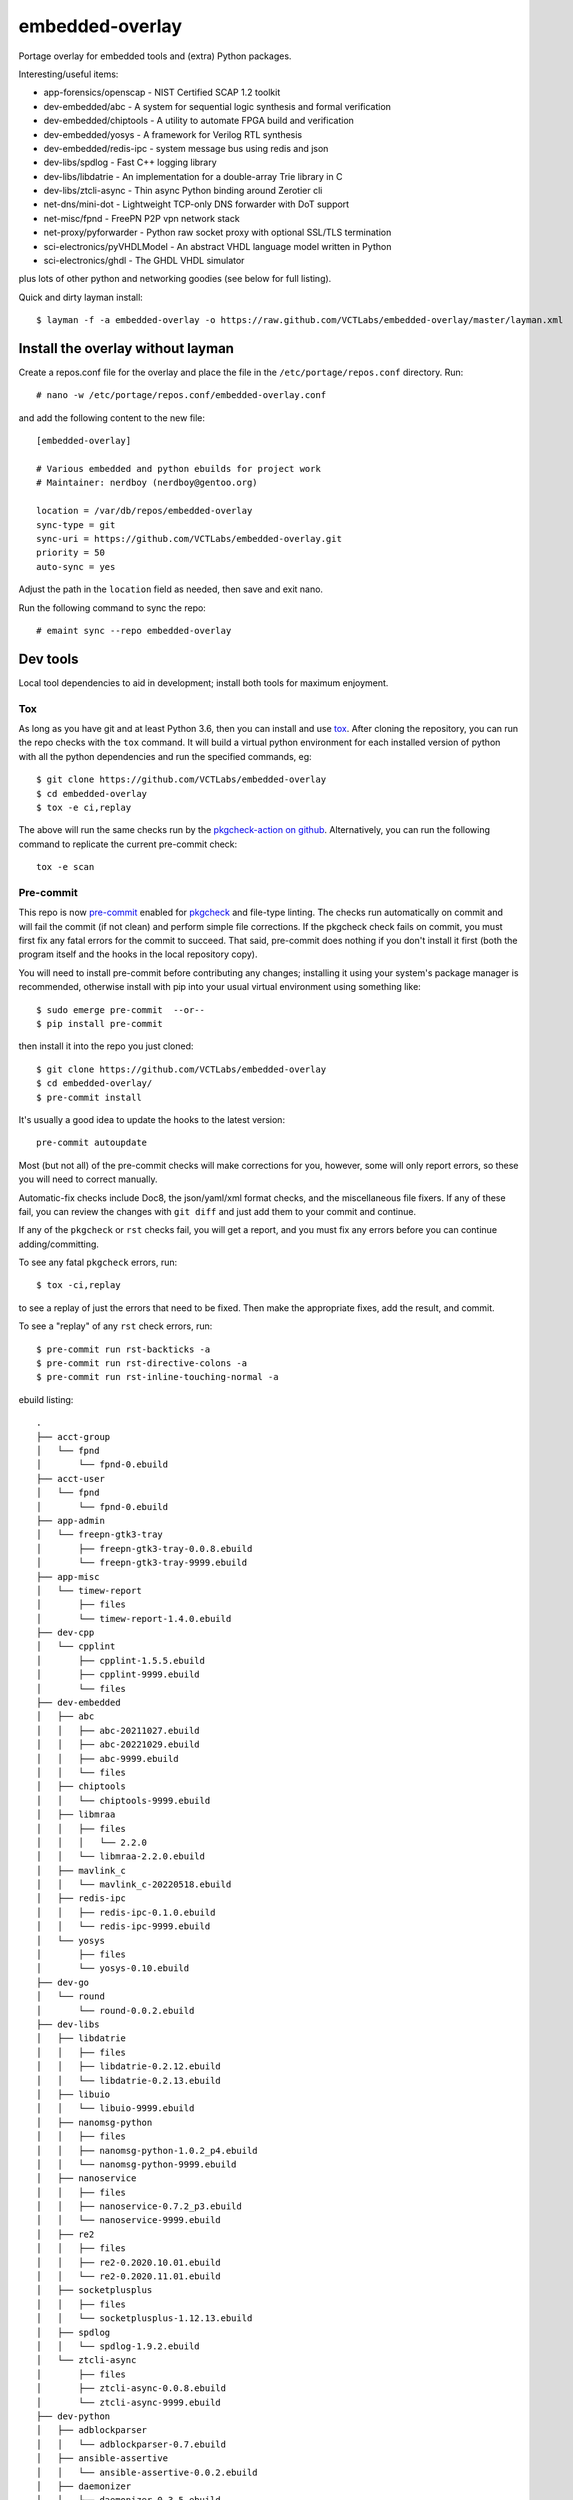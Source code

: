==================
 embedded-overlay
==================

|ci| |repoman|

|pre|

Portage overlay for embedded tools and (extra) Python packages.

Interesting/useful items:

* app-forensics/openscap - NIST Certified SCAP 1.2 toolkit
* dev-embedded/abc - A system for sequential logic synthesis and formal verification
* dev-embedded/chiptools - A utility to automate FPGA build and verification
* dev-embedded/yosys - A framework for Verilog RTL synthesis
* dev-embedded/redis-ipc - system message bus using redis and json
* dev-libs/spdlog - Fast C++ logging library
* dev-libs/libdatrie - An implementation for a double-array Trie library in C
* dev-libs/ztcli-async - Thin async Python binding around Zerotier cli
* net-dns/mini-dot - Lightweight TCP-only DNS forwarder with DoT support
* net-misc/fpnd - FreePN P2P vpn network stack
* net-proxy/pyforwarder - Python raw socket proxy with optional SSL/TLS termination
* sci-electronics/pyVHDLModel - An abstract VHDL language model written in Python
* sci-electronics/ghdl - The GHDL VHDL simulator

plus lots of other python and networking goodies (see below for full listing).

Quick and dirty layman install::

  $ layman -f -a embedded-overlay -o https://raw.github.com/VCTLabs/embedded-overlay/master/layman.xml

Install the overlay without layman
==================================

Create a repos.conf file for the overlay and place the file in the
``/etc/portage/repos.conf`` directory.  Run::

  # nano -w /etc/portage/repos.conf/embedded-overlay.conf

and add the following content to the new file::

  [embedded-overlay]

  # Various embedded and python ebuilds for project work
  # Maintainer: nerdboy (nerdboy@gentoo.org)

  location = /var/db/repos/embedded-overlay
  sync-type = git
  sync-uri = https://github.com/VCTLabs/embedded-overlay.git
  priority = 50
  auto-sync = yes

Adjust the path in the ``location`` field as needed, then save and exit nano.

Run the following command to sync the repo::

  # emaint sync --repo embedded-overlay

Dev tools
=========

Local tool dependencies to aid in development; install both tools for
maximum enjoyment.

Tox
---

As long as you have git and at least Python 3.6, then you can install
and use `tox`_.  After cloning the repository, you can run the repo
checks with the ``tox`` command.  It will build a virtual python
environment for each installed version of python with all the python
dependencies and run the specified commands, eg:

::

  $ git clone https://github.com/VCTLabs/embedded-overlay
  $ cd embedded-overlay
  $ tox -e ci,replay

The above will run the same checks run by the `pkgcheck-action on github`_.
Alternatively, you can run the following command to replicate the current
pre-commit check::

  tox -e scan

Pre-commit
----------

This repo is now pre-commit_ enabled for pkgcheck_ and file-type linting.
The checks run automatically on commit and will fail the commit (if not
clean) and perform simple file corrections.  If the pkgcheck check fails
on commit, you must first fix any fatal errors for the commit to succeed.
That said, pre-commit does nothing if you don't install it first (both
the program itself and the hooks in the local repository copy).

You will need to install pre-commit before contributing any changes;
installing it using your system's package manager is recommended,
otherwise install with pip into your usual virtual environment using
something like::

  $ sudo emerge pre-commit  --or--
  $ pip install pre-commit

then install it into the repo you just cloned::

  $ git clone https://github.com/VCTLabs/embedded-overlay
  $ cd embedded-overlay/
  $ pre-commit install

It's usually a good idea to update the hooks to the latest version::

    pre-commit autoupdate

Most (but not all) of the pre-commit checks will make corrections for you,
however, some will only report errors, so these you will need to correct
manually.

Automatic-fix checks include Doc8, the json/yaml/xml format checks, and the
miscellaneous file fixers. If any of these fail, you can review the changes
with ``git diff`` and just add them to your commit and continue.

If any of the ``pkgcheck`` or ``rst`` checks fail, you will get a report,
and you must fix any errors before you can continue adding/committing.

To see any fatal ``pkgcheck`` errors, run::

  $ tox -ci,replay

to see a replay of just the errors that need to be fixed.  Then make the
appropriate fixes, add the result, and commit.

To see a "replay" of any ``rst`` check errors, run::

  $ pre-commit run rst-backticks -a
  $ pre-commit run rst-directive-colons -a
  $ pre-commit run rst-inline-touching-normal -a


.. _tox: https://github.com/tox-dev/tox
.. _pkgcheck: https://github.com/pkgcore/pkgcheck
.. _pkgcheck-action on github: https://github.com/pkgcore/pkgcheck-action
.. _pre-commit: https://pre-commit.com/index.html


.. |ci| image:: https://github.com/VCTLabs/embedded-overlay/actions/workflows/main.yml/badge.svg
    :target: https://github.com/VCTLabs/embedded-overlay/actions/workflows/main.yml
    :alt: PkgCheck CI status

.. |repoman| image:: https://github.com/VCTLabs/embedded-overlay/actions/workflows/repoman.yml/badge.svg
    :target: https://github.com/VCTLabs/embedded-overlay/actions/workflows/repoman.yml
    :alt: RepoMan CI status

.. |pre| image:: https://img.shields.io/badge/pre--commit-enabled-brightgreen?logo=pre-commit&logoColor=white
   :target: https://github.com/pre-commit/pre-commit
   :alt: pre-commit enabled


ebuild listing::

  .
  ├── acct-group
  │   └── fpnd
  │       └── fpnd-0.ebuild
  ├── acct-user
  │   └── fpnd
  │       └── fpnd-0.ebuild
  ├── app-admin
  │   └── freepn-gtk3-tray
  │       ├── freepn-gtk3-tray-0.0.8.ebuild
  │       └── freepn-gtk3-tray-9999.ebuild
  ├── app-misc
  │   └── timew-report
  │       ├── files
  │       └── timew-report-1.4.0.ebuild
  ├── dev-cpp
  │   └── cpplint
  │       ├── cpplint-1.5.5.ebuild
  │       ├── cpplint-9999.ebuild
  │       └── files
  ├── dev-embedded
  │   ├── abc
  │   │   ├── abc-20211027.ebuild
  │   │   ├── abc-20221029.ebuild
  │   │   ├── abc-9999.ebuild
  │   │   └── files
  │   ├── chiptools
  │   │   └── chiptools-9999.ebuild
  │   ├── libmraa
  │   │   ├── files
  │   │   │   └── 2.2.0
  │   │   └── libmraa-2.2.0.ebuild
  │   ├── mavlink_c
  │   │   └── mavlink_c-20220518.ebuild
  │   ├── redis-ipc
  │   │   ├── redis-ipc-0.1.0.ebuild
  │   │   └── redis-ipc-9999.ebuild
  │   └── yosys
  │       ├── files
  │       └── yosys-0.10.ebuild
  ├── dev-go
  │   └── round
  │       └── round-0.0.2.ebuild
  ├── dev-libs
  │   ├── libdatrie
  │   │   ├── files
  │   │   ├── libdatrie-0.2.12.ebuild
  │   │   └── libdatrie-0.2.13.ebuild
  │   ├── libuio
  │   │   └── libuio-9999.ebuild
  │   ├── nanomsg-python
  │   │   ├── files
  │   │   ├── nanomsg-python-1.0.2_p4.ebuild
  │   │   └── nanomsg-python-9999.ebuild
  │   ├── nanoservice
  │   │   ├── files
  │   │   ├── nanoservice-0.7.2_p3.ebuild
  │   │   └── nanoservice-9999.ebuild
  │   ├── re2
  │   │   ├── files
  │   │   ├── re2-0.2020.10.01.ebuild
  │   │   └── re2-0.2020.11.01.ebuild
  │   ├── socketplusplus
  │   │   ├── files
  │   │   └── socketplusplus-1.12.13.ebuild
  │   ├── spdlog
  │   │   └── spdlog-1.9.2.ebuild
  │   └── ztcli-async
  │       ├── files
  │       ├── ztcli-async-0.0.8.ebuild
  │       └── ztcli-async-9999.ebuild
  ├── dev-python
  │   ├── adblockparser
  │   │   └── adblockparser-0.7.ebuild
  │   ├── ansible-assertive
  │   │   └── ansible-assertive-0.0.2.ebuild
  │   ├── daemonizer
  │   │   ├── daemonizer-0.3.5.ebuild
  │   │   └── daemonizer-9999.ebuild
  │   ├── datrie
  │   │   ├── datrie-0.8.2_p1.ebuild
  │   │   ├── datrie-9999.ebuild
  │   │   └── files
  │   ├── decor
  │   │   └── decor-2.0.1.ebuild
  │   ├── docstring-to-markdown
  │   │   └── docstring-to-markdown-0.9.ebuild
  │   ├── esptool
  │   │   └── esptool-2.0.1.ebuild
  │   ├── google-re2
  │   │   ├── files
  │   │   └── google-re2-0.0.7_p2.ebuild
  │   ├── gpio
  │   │   └── gpio-0.0.1_pre20181020.ebuild
  │   ├── gpiozero
  │   │   └── gpiozero-1.4.1.ebuild
  │   ├── hexdump
  │   │   ├── hexdump-3.3_p1.ebuild
  │   │   └── hexdump-9999.ebuild
  │   ├── honcho
  │   │   ├── honcho-1.0.1.ebuild
  │   │   └── honcho-9999.ebuild
  │   ├── minimock
  │   │   └── minimock-1.3.0.ebuild
  │   ├── msgpack
  │   │   └── msgpack-0.6.2.ebuild
  │   ├── pdfrw
  │   │   ├── files
  │   │   └── pdfrw-0.4_p2.ebuild
  │   ├── picotui
  │   │   ├── files
  │   │   ├── picotui-0.9.4-r1.ebuild
  │   │   ├── picotui-0.9.4.ebuild
  │   │   ├── picotui-1.0.0_rc3.ebuild
  │   │   └── picotui-9999.ebuild
  │   ├── py-re2
  │   │   ├── py-re2-0.3.3.ebuild
  │   │   └── py-re2-9999.ebuild
  │   ├── pymavlink
  │   │   └── pymavlink-2.4.29.ebuild
  │   ├── pystache
  │   │   ├── files
  │   │   ├── pystache-0.6.2.ebuild
  │   │   └── pystache-9999.ebuild
  │   ├── python-uinput
  │   │   └── python-uinput-0.11.2.ebuild
  │   ├── rst2pdf
  │   │   ├── files
  │   │   └── rst2pdf-0.98.ebuild
  │   ├── schedule
  │   │   ├── schedule-0.6.0_p3.ebuild
  │   │   └── schedule-9999.ebuild
  │   ├── semver
  │   │   └── semver-2.13.0.ebuild
  │   ├── smartypants
  │   │   ├── smartypants-2.0.1.ebuild
  │   │   └── smartypants-9999.ebuild
  │   ├── sphinxcontrib-apidoc
  │   │   └── sphinxcontrib-apidoc-0.3.0-r1.ebuild
  │   ├── srp
  │   │   └── srp-1.0.14.ebuild
  │   ├── svglib
  │   │   ├── svglib-1.0.1.ebuild
  │   │   └── svglib-9999.ebuild
  │   ├── unittest2pytest
  │   │   └── unittest2pytest-0.4.ebuild
  │   └── viivakoodi
  │       └── viivakoodi-0.8.0.ebuild
  ├── dev-util
  │   ├── allwinner-tvout
  │   │   ├── allwinner-tvout-1.1.ebuild
  │   │   └── files
  │   ├── devmem2
  │   │   ├── devmem2-0.1-r1.ebuild
  │   │   └── files
  │   ├── gitchangelog
  │   │   ├── gitchangelog-3.1.2.ebuild
  │   │   └── gitchangelog-9999.ebuild
  │   ├── repolite
  │   │   ├── repolite-0.3.3.ebuild
  │   │   └── repolite-9999.ebuild
  │   └── ymltoxml
  │       ├── ymltoxml-0.1.0.ebuild
  │       └── ymltoxml-9999.ebuild
  ├── media-gfx
  │   ├── diagrams
  │   │   ├── diagrams-0.21.1.ebuild
  │   │   └── files
  │   └── svg2rlg
  │       ├── svg2rlg-0.3.ebuild
  │       └── svg2rlg-0.4.0.ebuild
  ├── media-video
  │   └── mjpg-streamer
  │       ├── files
  │       └── mjpg-streamer-1.0.0.ebuild
  ├── net-dns
  │   ├── getdns
  │   │   ├── files
  │   │   └── getdns-1.6.0_beta1-r2.ebuild
  │   └── mini-dot
  │       ├── files
  │       └── mini-dot-9999.ebuild
  ├── net-libs
  │   └── libtins
  │       ├── files
  │       ├── libtins-3.4.ebuild
  │       ├── libtins-3.5.ebuild
  │       └── libtins-4.2.ebuild
  ├── net-misc
  │   ├── fpnd
  │   │   ├── files
  │   │   └── fpnd-0.9.10-r1.ebuild
  │   ├── stunnel
  │   │   ├── files
  │   │   ├── stunnel-5.56-r2.ebuild
  │   │   └── stunnel-5.58.ebuild
  │   └── zerotier
  │       ├── files
  │       ├── zerotier-1.4.6-r3.ebuild
  │       └── zerotier-1.6.4.ebuild
  ├── net-proxy
  │   └── pyforwarder
  │       ├── pyforwarder-0.12.35.ebuild
  │       └── pyforwarder-9999.ebuild
  ├── sci-electronics
  │   ├── ghdl
  │   │   ├── files
  │   │   ├── ghdl-1.0.0.ebuild
  │   │   └── ghdl-2.0.0.ebuild
  │   └── pyVHDLModel
  │       ├── pyVHDLModel-0.10.5.ebuild
  │       └── pyVHDLModel-0.13.2.ebuild
  ├── sys-apps
  │   └── fstrimDaemon
  │       ├── fstrimDaemon-1.1.1.ebuild
  │       └── fstrimDaemon-9999.ebuild
  ├── sys-block
  │   └── bmap-tools
  │       ├── bmap-tools-3.6.ebuild
  │       └── files
  └── sys-libs
      └── newlib
          ├── files
          └── newlib-3.3.0-r1.ebuild
